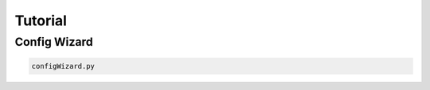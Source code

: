 =========
Tutorial
=========

Config Wizard
=================
.. code-block:: bash

   configWizard.py

